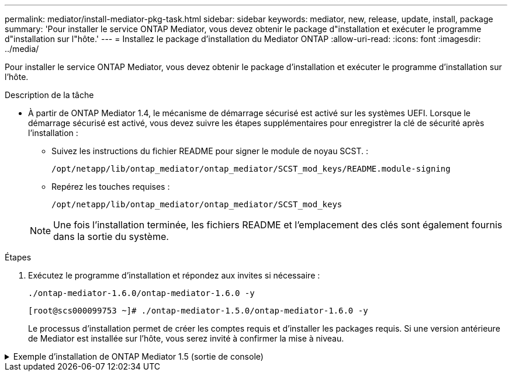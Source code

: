 ---
permalink: mediator/install-mediator-pkg-task.html 
sidebar: sidebar 
keywords: mediator, new, release, update, install, package 
summary: 'Pour installer le service ONTAP Mediator, vous devez obtenir le package d"installation et exécuter le programme d"installation sur l"hôte.' 
---
= Installez le package d'installation du Mediator ONTAP
:allow-uri-read: 
:icons: font
:imagesdir: ../media/


[role="lead"]
Pour installer le service ONTAP Mediator, vous devez obtenir le package d'installation et exécuter le programme d'installation sur l'hôte.

.Description de la tâche
* À partir de ONTAP Mediator 1.4, le mécanisme de démarrage sécurisé est activé sur les systèmes UEFI. Lorsque le démarrage sécurisé est activé, vous devez suivre les étapes supplémentaires pour enregistrer la clé de sécurité après l'installation :
+
** Suivez les instructions du fichier README pour signer le module de noyau SCST. :
+
`/opt/netapp/lib/ontap_mediator/ontap_mediator/SCST_mod_keys/README.module-signing`

** Repérez les touches requises :
+
`/opt/netapp/lib/ontap_mediator/ontap_mediator/SCST_mod_keys`



+

NOTE: Une fois l'installation terminée, les fichiers README et l'emplacement des clés sont également fournis dans la sortie du système.



.Étapes
. Exécutez le programme d'installation et répondez aux invites si nécessaire :
+
`./ontap-mediator-1.6.0/ontap-mediator-1.6.0 -y`

+
[listing]
----
[root@scs000099753 ~]# ./ontap-mediator-1.5.0/ontap-mediator-1.6.0 -y
----
+
Le processus d'installation permet de créer les comptes requis et d'installer les packages requis. Si une version antérieure de Mediator est installée sur l'hôte, vous serez invité à confirmer la mise à niveau.



.Exemple d'installation de ONTAP Mediator 1.5 (sortie de console)
[%collapsible]
====
[listing]
----
[root@scs000099753 ~]# ./ontap-mediator-1.6.0/ontap-mediator-1.6.0 -y
ONTAP Mediator: Self Extracting Installer


+ Extracting the ONTAP Mediator installation/upgrade archive
+ Performing the ONTAP Mediator run-time code signature check
   Using openssl from the path: /usr/bin/openssl configured for CApath:/etc/pki/tls

+ Unpacking the ONTAP Mediator installer
ONTAP Mediator requires two user accounts. One for the service (netapp), and one for use by ONTAP to the mediator API (mediatoradmin).
Using default account names: netapp + mediatoradmin

Enter ONTAP Mediator user account (mediatoradmin) password:

Re-Enter ONTAP Mediator user account (mediatoradmin) password:

+ Checking if SELinux is in enforcing mode


+ Checking for default Linux firewall
success
success
success


###############################################################
Preparing for installation of ONTAP Mediator packages.


+ Installing required packages.


Last metadata expiration check: 0:25:24 ago on Fri 21 Oct 2022 04:00:13 PM EDT.
Package openssl-1:1.1.1k-4.el8.x86_64 is already installed.
Package gcc-8.4.1-1.el8.x86_64 is already installed.
Package python36-3.6.8-2.module+el8.1.0+3334+5cb623d7.x86_64 is already installed.
Package libselinux-utils-2.9-5.el8.x86_64 is already installed.
Package perl-Data-Dumper-2.167-399.el8.x86_64 is already installed.
Package efibootmgr-16-1.el8.x86_64 is already installed.
Package mokutil-1:0.3.0-11.el8.x86_64 is already installed.
Package python3-pip-9.0.3-19.el8.noarch is already installed.
Package policycoreutils-python-utils-2.9-14.el8.noarch is already installed.
Dependencies resolved.
========================================================================================================================================================================================
 Package                                       Architecture            Version                                                  Repository                                         Size
========================================================================================================================================================================================
Installing:
 bzip2                                         x86_64                  1.0.6-26.el8                                             rhel-8-for-x86_64-baseos-rpms                      60 k
 elfutils-libelf-devel                         x86_64                  0.186-1.el8                                              rhel-8-for-x86_64-baseos-rpms                      60 k
 kernel-devel                                  x86_64                  4.18.0-348.el8                                           rhel-8-for-x86_64-baseos-rpms                      20 M
 make                                          x86_64                  1:4.2.1-11.el8                                           rhel-8-for-x86_64-baseos-rpms                     498 k
 openssl-devel                                 x86_64                  1:1.1.1k-7.el8_6                                         rhel-8-for-x86_64-baseos-rpms                     2.3 M
 patch                                         x86_64                  2.7.6-11.el8                                             rhel-8-for-x86_64-baseos-rpms                     138 k
 perl-ExtUtils-MakeMaker                       noarch                  1:7.34-1.el8                                             rhel-8-for-x86_64-appstream-rpms                  301 k
 python36-devel                                x86_64                  3.6.8-38.module+el8.5.0+12207+5c5719bc                   rhel-8-for-x86_64-appstream-rpms                   17 k
 redhat-lsb-core                               x86_64                  4.1-47.el8                                               rhel-8-for-x86_64-appstream-rpms                   45 k
Upgrading:
 cpp                                           x86_64                  8.5.0-10.1.el8_6                                         rhel-8-for-x86_64-appstream-rpms                   10 M
 elfutils-libelf                               x86_64                  0.186-1.el8                                              rhel-8-for-x86_64-baseos-rpms                     229 k
 elfutils-libs                                 x86_64                  0.186-1.el8                                              rhel-8-for-x86_64-baseos-rpms                     295 k
 gcc                                           x86_64                  8.5.0-10.1.el8_6                                         rhel-8-for-x86_64-appstream-rpms                   23 M
 libgcc                                        x86_64                  8.5.0-10.1.el8_6                                         rhel-8-for-x86_64-baseos-rpms                      80 k
 libgomp                                       x86_64                  8.5.0-10.1.el8_6                                         rhel-8-for-x86_64-baseos-rpms                     207 k
 libsemanage                                   x86_64                  2.9-8.el8                                                rhel-8-for-x86_64-baseos-rpms                     168 k
 mokutil                                       x86_64                  1:0.3.0-11.el8_6.1                                       rhel-8-for-x86_64-baseos-rpms                      46 k
 openssl                                       x86_64                  1:1.1.1k-7.el8_6                                         rhel-8-for-x86_64-baseos-rpms                     709 k
 openssl-libs                                  x86_64                  1:1.1.1k-7.el8_6                                         rhel-8-for-x86_64-baseos-rpms                     1.5 M
 platform-python-pip                           noarch                  9.0.3-22.el8                                             rhel-8-for-x86_64-baseos-rpms                     1.6 M
 policycoreutils                               x86_64                  2.9-19.el8                                               rhel-8-for-x86_64-baseos-rpms                     374 k
 policycoreutils-python-utils                  noarch                  2.9-19.el8                                               rhel-8-for-x86_64-baseos-rpms                     253 k
 python3-libsemanage                           x86_64                  2.9-8.el8                                                rhel-8-for-x86_64-baseos-rpms                     128 k
 python3-pip                                   noarch                  9.0.3-22.el8                                             rhel-8-for-x86_64-appstream-rpms                   20 k
 python3-policycoreutils                       noarch                  2.9-19.el8                                               rhel-8-for-x86_64-baseos-rpms                     2.2 M
 python36                                      x86_64                  3.6.8-38.module+el8.5.0+12207+5c5719bc                   rhel-8-for-x86_64-appstream-rpms                   19 k
Installing dependencies:
 annobin                                       x86_64                  10.29-3.el8                                              rhel-8-for-x86_64-appstream-rpms                  117 k
 at                                            x86_64                  3.1.20-11.el8                                            rhel-8-for-x86_64-baseos-rpms                      81 k
 bc                                            x86_64                  1.07.1-5.el8                                             rhel-8-for-x86_64-baseos-rpms                     129 k
 cups-client                                   x86_64                  1:2.2.6-38.el8                                           rhel-8-for-x86_64-appstream-rpms                  169 k
 dwz                                           x86_64                  0.12-10.el8                                              rhel-8-for-x86_64-appstream-rpms                  109 k
 ed                                            x86_64                  1.14.2-4.el8                                             rhel-8-for-x86_64-baseos-rpms                      82 k
 efi-srpm-macros                               noarch                  3-3.el8                                                  rhel-8-for-x86_64-appstream-rpms                   22 k
 esmtp                                         x86_64                  1.2-15.el8                                               EPEL-8                                             57 k
 ghc-srpm-macros                               noarch                  1.4.2-7.el8                                              rhel-8-for-x86_64-appstream-rpms                  9.4 k
 go-srpm-macros                                noarch                  2-17.el8                                                 rhel-8-for-x86_64-appstream-rpms                   13 k
 keyutils-libs-devel                           x86_64                  1.5.10-6.el8                                             rhel-8-for-x86_64-baseos-rpms                      48 k
 krb5-devel                                    x86_64                  1.18.2-14.el8                                            rhel-8-for-x86_64-baseos-rpms                     560 k
 libcom_err-devel                              x86_64                  1.45.6-2.el8                                             rhel-8-for-x86_64-baseos-rpms                      38 k
 libesmtp                                      x86_64                  1.0.6-18.el8                                             EPEL-8                                             70 k
 libkadm5                                      x86_64                  1.18.2-14.el8                                            rhel-8-for-x86_64-baseos-rpms                     187 k
 liblockfile                                   x86_64                  1.14-1.el8                                               rhel-8-for-x86_64-appstream-rpms                   32 k
 libselinux-devel                              x86_64                  2.9-5.el8                                                rhel-8-for-x86_64-baseos-rpms                     200 k
 libsepol-devel                                x86_64                  2.9-3.el8                                                rhel-8-for-x86_64-baseos-rpms                      87 k
 libverto-devel                                x86_64                  0.3.0-5.el8                                              rhel-8-for-x86_64-baseos-rpms                      18 k
 m4                                            x86_64                  1.4.18-7.el8                                             rhel-8-for-x86_64-baseos-rpms                     223 k
 mailx                                         x86_64                  12.5-29.el8                                              rhel-8-for-x86_64-baseos-rpms                     257 k
 ncurses-compat-libs                           x86_64                  6.1-9.20180224.el8                                       rhel-8-for-x86_64-baseos-rpms                     328 k
 ocaml-srpm-macros                             noarch                  5-4.el8                                                  rhel-8-for-x86_64-appstream-rpms                  9.5 k
 openblas-srpm-macros                          noarch                  2-2.el8                                                  rhel-8-for-x86_64-appstream-rpms                  8.0 k
 pcre2-devel                                   x86_64                  10.32-2.el8                                              rhel-8-for-x86_64-baseos-rpms                     605 k
 pcre2-utf16                                   x86_64                  10.32-2.el8                                              rhel-8-for-x86_64-baseos-rpms                     229 k
 pcre2-utf32                                   x86_64                  10.32-2.el8                                              rhel-8-for-x86_64-baseos-rpms                     220 k
 perl-CPAN-Meta-YAML                           noarch                  0.018-397.el8                                            rhel-8-for-x86_64-appstream-rpms                   34 k
 perl-ExtUtils-Command                         noarch                  1:7.34-1.el8                                             rhel-8-for-x86_64-appstream-rpms                   19 k
 perl-ExtUtils-Install                         noarch                  2.14-4.el8                                               rhel-8-for-x86_64-appstream-rpms                   46 k
 perl-ExtUtils-Manifest                        noarch                  1.70-395.el8                                             rhel-8-for-x86_64-appstream-rpms                   37 k
 perl-ExtUtils-ParseXS                         noarch                  1:3.35-2.el8                                             rhel-8-for-x86_64-appstream-rpms                   83 k
 perl-JSON-PP                                  noarch                  1:2.97.001-3.el8                                         rhel-8-for-x86_64-appstream-rpms                   68 k
 perl-Math-BigInt                              noarch                  1:1.9998.11-7.el8                                        rhel-8-for-x86_64-baseos-rpms                     196 k
 perl-Math-Complex                             noarch                  1.59-421.el8                                             rhel-8-for-x86_64-baseos-rpms                     109 k
 perl-Test-Harness                             noarch                  1:3.42-1.el8                                             rhel-8-for-x86_64-appstream-rpms                  279 k
 perl-devel                                    x86_64                  4:5.26.3-419.el8_4.1                                     rhel-8-for-x86_64-appstream-rpms                  599 k
 perl-srpm-macros                              noarch                  1-25.el8                                                 rhel-8-for-x86_64-appstream-rpms                   11 k
 perl-version                                  x86_64                  6:0.99.24-1.el8                                          rhel-8-for-x86_64-appstream-rpms                   67 k
 platform-python-devel                         x86_64                  3.6.8-41.el8                                             rhel-8-for-x86_64-appstream-rpms                  249 k
 python-rpm-macros                             noarch                  3-41.el8                                                 rhel-8-for-x86_64-appstream-rpms                   15 k
 python-srpm-macros                            noarch                  3-41.el8                                                 rhel-8-for-x86_64-appstream-rpms                   15 k
 python3-pyparsing                             noarch                  2.1.10-7.el8                                             rhel-8-for-x86_64-baseos-rpms                     142 k
 python3-rpm-generators                        noarch                  5-7.el8                                                  rhel-8-for-x86_64-appstream-rpms                   25 k
 python3-rpm-macros                            noarch                  3-41.el8                                                 rhel-8-for-x86_64-appstream-rpms                   14 k
 qt5-srpm-macros                               noarch                  5.15.2-1.el8                                             rhel-8-for-x86_64-appstream-rpms                   11 k
 redhat-lsb-submod-security                    x86_64                  4.1-47.el8                                               rhel-8-for-x86_64-appstream-rpms                   22 k
 redhat-rpm-config                             noarch                  125-1.el8                                                rhel-8-for-x86_64-appstream-rpms                   87 k
 rust-srpm-macros                              noarch                  5-2.el8                                                  rhel-8-for-x86_64-appstream-rpms                  9.3 k
 spax                                          x86_64                  1.5.3-13.el8                                             rhel-8-for-x86_64-baseos-rpms                     217 k
 systemtap-sdt-devel                           x86_64                  4.6-4.el8                                                rhel-8-for-x86_64-appstream-rpms                   86 k
 time                                          x86_64                  1.9-3.el8                                                rhel-8-for-x86_64-baseos-rpms                      54 k
 unzip                                         x86_64                  6.0-46.el8                                               rhel-8-for-x86_64-baseos-rpms                     196 k
 util-linux-user                               x86_64                  2.32.1-28.el8                                            rhel-8-for-x86_64-baseos-rpms                     100 k
 zip                                           x86_64                  3.0-23.el8                                               rhel-8-for-x86_64-baseos-rpms                     270 k
 zlib-devel                                    x86_64                  1.2.11-17.el8                                            rhel-8-for-x86_64-baseos-rpms                      58 k
Installing weak dependencies:
 perl-CPAN-Meta                                noarch                  2.150010-396.el8                                         rhel-8-for-x86_64-appstream-rpms                  191 k
 perl-CPAN-Meta-Requirements                   noarch                  2.140-396.el8                                            rhel-8-for-x86_64-appstream-rpms                   37 k
 perl-Encode-Locale                            noarch                  1.05-10.module+el8.3.0+6498+9eecfe51                     rhel-8-for-x86_64-appstream-rpms                   22 k
 perl-Time-HiRes                               x86_64                  4:1.9758-2.el8                                           rhel-8-for-x86_64-appstream-rpms                   61 k

Transaction Summary
========================================================================================================================================================================================
Install  69 Packages
Upgrade  17 Packages

Total download size: 72 M
Is this ok [y/N]: y
Downloading Packages:
(1/86): perl-ExtUtils-Install-2.14-4.el8.noarch.rpm                                                                                                     735 kB/s |  46 kB     00:00
(2/86): libesmtp-1.0.6-18.el8.x86_64.rpm                                                                                                                1.0 MB/s |  70 kB     00:00
(3/86): esmtp-1.2-15.el8.x86_64.rpm                                                                                                                     747 kB/s |  57 kB     00:00
(4/86): rust-srpm-macros-5-2.el8.noarch.rpm                                                                                                             308 kB/s | 9.3 kB     00:00
(5/86): perl-ExtUtils-Manifest-1.70-395.el8.noarch.rpm                                                                                                  781 kB/s |  37 kB     00:00
(6/86): perl-CPAN-Meta-2.150010-396.el8.noarch.rpm                                                                                                      2.7 MB/s | 191 kB     00:00
(7/86): ocaml-srpm-macros-5-4.el8.noarch.rpm                                                                                                            214 kB/s | 9.5 kB     00:00
(8/86): perl-JSON-PP-2.97.001-3.el8.noarch.rpm                                                                                                          1.2 MB/s |  68 kB     00:00
(9/86): perl-ExtUtils-MakeMaker-7.34-1.el8.noarch.rpm                                                                                                   5.8 MB/s | 301 kB     00:00
(10/86): ghc-srpm-macros-1.4.2-7.el8.noarch.rpm                                                                                                         317 kB/s | 9.4 kB     00:00
(11/86): perl-Test-Harness-3.42-1.el8.noarch.rpm                                                                                                        4.5 MB/s | 279 kB     00:00
(12/86): perl-ExtUtils-Command-7.34-1.el8.noarch.rpm                                                                                                    520 kB/s |  19 kB     00:00

...
                                                                                                         15 MB/s | 1.5 MB     00:00
----------------------------------------------------------------------------------------------------------------------------------------------------------------------------------------
Total                                                                                                                                                    35 MB/s |  72 MB     00:02
Running transaction check
Transaction check succeeded.
Running transaction test
Transaction test succeeded.
Running transaction
  Preparing        :                                                                                                                                                                1/1
  Running scriptlet: openssl-libs-1:1.1.1k-7.el8_6.x86_64                                                                                                                           1/1
  Upgrading        : openssl-libs-1:1.1.1k-7.el8_6.x86_64                                                                                                                         1/103
  Running scriptlet: openssl-libs-1:1.1.1k-7.el8_6.x86_64                                                                                                                         1/103
  Upgrading        : libgcc-8.5.0-10.1.el8_6.x86_64                                                                                                                               2/103
  Running scriptlet: libgcc-8.5.0-10.1.el8_6.x86_64                                                                                                                               2/103
  Upgrading        : elfutils-libelf-0.186-1.el8.x86_64                                                                                                                           3/103
  Installing       : perl-version-6:0.99.24-1.el8.x86_64                                                                                                                          4/103
  Installing       : perl-CPAN-Meta-Requirements-2.140-396.el8.noarch                                                                                                             5/103
  Upgrading        : libsemanage-2.9-8.el8.x86_64                                                                                                                                 6/103
  Installing       : zlib-devel-1.2.11-17.el8.x86_64                                                                                                                              7/103
  Installing       : python-srpm-macros-3-41.el8.noarch                                                                                                                           8/103
  Installing       : python-rpm-macros-3-41.el8.noarch                                                                                                                            9/103
  Installing       : python3-rpm-macros-3-41.el8.noarch                                                                                                                          10/103
  Installing       : perl-Time-HiRes-4:1.9758-2.el8.x86_64                                                                                                                       11/103
  Installing       : perl-ExtUtils-ParseXS-1:3.35-2.el8.noarch                                                                                                                   12/103
  Installing       : perl-Test-Harness-1:3.42-1.el8.noarch                                                                                                                       13/103
  Upgrading        : python3-libsemanage-2.9-8.el8.x86_64                                                                                                                        14/103
  Upgrading        : policycoreutils-2.9-19.el8.x86_64                                                                                                                           15/103
  Running scriptlet: policycoreutils-2.9-19.el8.x86_64                                                                                                                           15/103
  Upgrading        : python3-policycoreutils-2.9-19.el8.noarch                                                                                                                   16/103
  Installing       : dwz-0.12-10.el8.x86_64                                                                                                                                      17/103
  Installing       : ncurses-compat-libs-6.1-9.20180224.el8.x86_64                                                                                                               18/103
  Installing       : libesmtp-1.0.6-18.el8.x86_64                                                                                                                                19/103
  Installing       : mailx-12.5-29.el8.x86_64                                                                                                                                    20/103
  Installing       : libkadm5-1.18.2-14.el8.x86_64                                                                                                                               21/103
  Upgrading        : libgomp-8.5.0-10.1.el8_6.x86_64                                                                                                                             22/103
  Running scriptlet: libgomp-8.5.0-10.1.el8_6.x86_64                                                                                                                             22/103
  Upgrading        : platform-python-pip-9.0.3-22.el8.noarch                                                                                                                     23/103
  Upgrading        : python3-pip-9.0.3-22.el8.noarch                                                                                                                             24/103
  Upgrading        : python36-3.6.8-38.module+el8.5.0+12207+5c5719bc.x86_64                                                                                                      25/103
  Running scriptlet: python36-3.6.8-38.module+el8.5.0+12207+5c5719bc.x86_64                                                                                                      25/103
  Upgrading        : cpp-8.5.0-10.1.el8_6.x86_64                                                                                                                                 26/103
  Running scriptlet: cpp-8.5.0-10.1.el8_6.x86_64                                                                                                                                 26/103
  Upgrading        : gcc-8.5.0-10.1.el8_6.x86_64                                                                                                                                 27/103
  Running scriptlet: gcc-8.5.0-10.1.el8_6.x86_64                                                                                                                                 27/103
  Installing       : annobin-10.29-3.el8.x86_64                                                                                                                                  28/103
  Installing       : unzip-6.0-46.el8.x86_64                                                                                                                                     29/103
  Installing       : zip-3.0-23.el8.x86_64                                                                                                                                       30/103
  Installing       : perl-Math-Complex-1.59-421.el8.noarch                                                                                                                       31/103
  Installing       : perl-Math-BigInt-1:1.9998.11-7.el8.noarch                                                                                                                   32/103
  Installing       : perl-JSON-PP-1:2.97.001-3.el8.noarch                                                                                                                        33/103
  Installing       : make-1:4.2.1-11.el8.x86_64                                                                                                                                  34/103
  Running scriptlet: make-1:4.2.1-11.el8.x86_64                                                                                                                                  34/103
  Installing       : libcom_err-devel-1.45.6-2.el8.x86_64                                                                                                                        35/103
  Installing       : util-linux-user-2.32.1-28.el8.x86_64                                                                                                                        36/103
  Installing       : libsepol-devel-2.9-3.el8.x86_64                                                                                                                             37/103
  Installing       : pcre2-utf32-10.32-2.el8.x86_64                                                                                                                              38/103
  Installing       : pcre2-utf16-10.32-2.el8.x86_64                                                                                                                              39/103
  Installing       : pcre2-devel-10.32-2.el8.x86_64                                                                                                                              40/103
  Installing       : libselinux-devel-2.9-5.el8.x86_64                                                                                                                           41/103
  Installing       : patch-2.7.6-11.el8.x86_64                                                                                                                                   42/103
  Installing       : python3-pyparsing-2.1.10-7.el8.noarch                                                                                                                       43/103
  Installing       : systemtap-sdt-devel-4.6-4.el8.x86_64                                                                                                                        44/103
  Installing       : spax-1.5.3-13.el8.x86_64                                                                                                                                    45/103
  Running scriptlet: spax-1.5.3-13.el8.x86_64                                                                                                                                    45/103
  Installing       : m4-1.4.18-7.el8.x86_64                                                                                                                                      46/103
  Running scriptlet: m4-1.4.18-7.el8.x86_64                                                                                                                                      46/103
  Installing       : libverto-devel-0.3.0-5.el8.x86_64                                                                                                                           47/103
  Installing       : bc-1.07.1-5.el8.x86_64                                                                                                                                      48/103
  Running scriptlet: bc-1.07.1-5.el8.x86_64                                                                                                                                      48/103
  Installing       : at-3.1.20-11.el8.x86_64                                                                                                                                     49/103
  Running scriptlet: at-3.1.20-11.el8.x86_64                                                                                                                                     49/103
  Installing       : keyutils-libs-devel-1.5.10-6.el8.x86_64                                                                                                                     50/103
  Installing       : krb5-devel-1.18.2-14.el8.x86_64                                                                                                                             51/103
  Installing       : time-1.9-3.el8.x86_64                                                                                                                                       52/103
  Running scriptlet: time-1.9-3.el8.x86_64                                                                                                                                       52/103

  Upgrading        : policycoreutils-python-utils-2.9-19.el8.noarch                                                                                                              80/103
  Installing       : elfutils-libelf-devel-0.186-1.el8.x86_64                                                                                                                    81/103
  Upgrading        : elfutils-libs-0.186-1.el8.x86_64                                                                                                                            82/103
  Upgrading        : mokutil-1:0.3.0-11.el8_6.1.x86_64                                                                                                                           83/103
  Upgrading        : openssl-1:1.1.1k-7.el8_6.x86_64                                                                                                                             84/103
  Installing       : kernel-devel-4.18.0-348.el8.x86_64                                                                                                                          85/103
  Running scriptlet: kernel-devel-4.18.0-348.el8.x86_64

  ...
                                                                                                                       85/103
  Installing       : bzip2-1.0.6-26.el8.x86_64                                                                                                                                   86/103
  Cleanup          : policycoreutils-python-utils-2.9-14.el8.noarch                                                                                                              87/103
  Cleanup          : python3-policycoreutils-2.9-14.el8.noarch                                                                                                                   88/103
  Cleanup          : python36-3.6.8-2.module+el8.1.0+3334+5cb623d7.x86_64                                                                                                        89/103
  Running scriptlet: python36-3.6.8-2.module+el8.1.0+3334+5cb623d7.x86_64                                                                                                        89/103
  Cleanup          : elfutils-libs-0.185-1.el8.x86_64                                                                                                                            90/103
  Cleanup          : openssl-1:1.1.1k-4.el8.x86_64                                                                                                                               91/103
  Cleanup          : python3-libsemanage-2.9-6.el8.x86_64                                                                                                                        92/103
  Running scriptlet: gcc-8.4.1-1.el8.x86_64                                                                                                                                      93/103
  Cleanup          : gcc-8.4.1-1.el8.x86_64                                                                                                                                      93/103
  Running scriptlet: policycoreutils-2.9-14.el8.x86_64                                                                                                                           94/103
  Cleanup          : policycoreutils-2.9-14.el8.x86_64                                                                                                                           94/103
  Cleanup          : mokutil-1:0.3.0-11.el8.x86_64                                                                                                                               95/103
  Cleanup          : python3-pip-9.0.3-19.el8.noarch                                                                                                                             96/103
  Cleanup          : platform-python-pip-9.0.3-19.el8.noarch                                                                                                                     97/103
  Cleanup          : openssl-libs-1:1.1.1k-4.el8.x86_64                                                                                                                          98/103
  Running scriptlet: openssl-libs-1:1.1.1k-4.el8.x86_64                                                                                                                          98/103
  Cleanup          : libsemanage-2.9-6.el8.x86_64                                                                                                                                99/103
  Running scriptlet: cpp-8.4.1-1.el8.x86_64                                                                                                                                     100/103
  Cleanup          : cpp-8.4.1-1.el8.x86_64                                                                                                                                     100/103
  Cleanup          : libgcc-8.5.0-3.el8.x86_64                                                                                                                                  101/103
  Running scriptlet: libgcc-8.5.0-3.el8.x86_64                                                                                                                                  101/103
  Running scriptlet: libgomp-8.4.1-1.el8.x86_64                                                                                                                                 102/103
  Cleanup          : libgomp-8.4.1-1.el8.x86_64                                                                                                                                 102/103
  Running scriptlet: libgomp-8.4.1-1.el8.x86_64                                                                                                                                 102/103
  Cleanup          : elfutils-libelf-0.185-1.el8.x86_64                                                                                                                         103/103
  Running scriptlet: elfutils-libelf-0.185-1.el8.x86_64                                                                                                                         103/103
  Verifying        : esmtp-1.2-15.el8.x86_64                                                                                                                                      1/103
  Verifying        : libesmtp-1.0.6-18.el8.x86_64

  ...

Upgraded:
  cpp-8.5.0-10.1.el8_6.x86_64                              elfutils-libelf-0.186-1.el8.x86_64     elfutils-libs-0.186-1.el8.x86_64          gcc-8.5.0-10.1.el8_6.x86_64
  libgcc-8.5.0-10.1.el8_6.x86_64                           libgomp-8.5.0-10.1.el8_6.x86_64        libsemanage-2.9-8.el8.x86_64              mokutil-1:0.3.0-11.el8_6.1.x86_64
  openssl-1:1.1.1k-7.el8_6.x86_64                          openssl-libs-1:1.1.1k-7.el8_6.x86_64   platform-python-pip-9.0.3-22.el8.noarch   policycoreutils-2.9-19.el8.x86_64
  policycoreutils-python-utils-2.9-19.el8.noarch           python3-libsemanage-2.9-8.el8.x86_64   python3-pip-9.0.3-22.el8.noarch           python3-policycoreutils-2.9-19.el8.noarch
  python36-3.6.8-38.module+el8.5.0+12207+5c5719bc.x86_64
Installed:
  annobin-10.29-3.el8.x86_64                                        at-3.1.20-11.el8.x86_64                             bc-1.07.1-5.el8.x86_64
  bzip2-1.0.6-26.el8.x86_64                                         cups-client-1:2.2.6-38.el8.x86_64                   dwz-0.12-10.el8.x86_64
  ed-1.14.2-4.el8.x86_64                                            efi-srpm-macros-3-3.el8.noarch                      elfutils-libelf-devel-0.186-1.el8.x86_64
  esmtp-1.2-15.el8.x86_64                                           ghc-srpm-macros-1.4.2-7.el8.noarch                  go-srpm-macros-2-17.el8.noarch
  kernel-devel-4.18.0-348.el8.x86_64                                keyutils-libs-devel-1.5.10-6.el8.x86_64             krb5-devel-1.18.2-14.el8.x86_64
  libcom_err-devel-1.45.6-2.el8.x86_64                              libesmtp-1.0.6-18.el8.x86_64                        libkadm5-1.18.2-14.el8.x86_64
  liblockfile-1.14-1.el8.x86_64                                     libselinux-devel-2.9-5.el8.x86_64                   libsepol-devel-2.9-3.el8.x86_64
  libverto-devel-0.3.0-5.el8.x86_64                                 m4-1.4.18-7.el8.x86_64                              mailx-12.5-29.el8.x86_64
  make-1:4.2.1-11.el8.x86_64                                        ncurses-compat-libs-6.1-9.20180224.el8.x86_64       ocaml-srpm-macros-5-4.el8.noarch
  openblas-srpm-macros-2-2.el8.noarch                               openssl-devel-1:1.1.1k-7.el8_6.x86_64               patch-2.7.6-11.el8.x86_64
  pcre2-devel-10.32-2.el8.x86_64                                    pcre2-utf16-10.32-2.el8.x86_64                      pcre2-utf32-10.32-2.el8.x86_64
  perl-CPAN-Meta-2.150010-396.el8.noarch                            perl-CPAN-Meta-Requirements-2.140-396.el8.noarch    perl-CPAN-Meta-YAML-0.018-397.el8.noarch
  perl-Encode-Locale-1.05-10.module+el8.3.0+6498+9eecfe51.noarch    perl-ExtUtils-Command-1:7.34-1.el8.noarch           perl-ExtUtils-Install-2.14-4.el8.noarch
  perl-ExtUtils-MakeMaker-1:7.34-1.el8.noarch                       perl-ExtUtils-Manifest-1.70-395.el8.noarch          perl-ExtUtils-ParseXS-1:3.35-2.el8.noarch
  perl-JSON-PP-1:2.97.001-3.el8.noarch                              perl-Math-BigInt-1:1.9998.11-7.el8.noarch           perl-Math-Complex-1.59-421.el8.noarch
  perl-Test-Harness-1:3.42-1.el8.noarch                             perl-Time-HiRes-4:1.9758-2.el8.x86_64               perl-devel-4:5.26.3-419.el8_4.1.x86_64
  perl-srpm-macros-1-25.el8.noarch                                  perl-version-6:0.99.24-1.el8.x86_64                 platform-python-devel-3.6.8-41.el8.x86_64
  python-rpm-macros-3-41.el8.noarch                                 python-srpm-macros-3-41.el8.noarch                  python3-pyparsing-2.1.10-7.el8.noarch
  python3-rpm-generators-5-7.el8.noarch                             python3-rpm-macros-3-41.el8.noarch                  python36-devel-3.6.8-38.module+el8.5.0+12207+5c5719bc.x86_64
  qt5-srpm-macros-5.15.2-1.el8.noarch                               redhat-lsb-core-4.1-47.el8.x86_64                   redhat-lsb-submod-security-4.1-47.el8.x86_64
  redhat-rpm-config-125-1.el8.noarch                                rust-srpm-macros-5-2.el8.noarch                     spax-1.5.3-13.el8.x86_64
  systemtap-sdt-devel-4.6-4.el8.x86_64                              time-1.9-3.el8.x86_64                               unzip-6.0-46.el8.x86_64
  util-linux-user-2.32.1-28.el8.x86_64                              zip-3.0-23.el8.x86_64                               zlib-devel-1.2.11-17.el8.x86_64

Complete!
OS package installations finished
+ Installing ONTAP Mediator. (Log: /tmp/ontap_mediator.JixKGP/ontap-mediator-1.6.0/ontap-mediator-1.6.0/install_20221021155929.log)
    This step will take several minutes. Use the log file to view progress.
    Sudoer config verified
    ONTAP Mediator rsyslog and logging rotation enabled
+ Install successful. (Moving log to /opt/netapp/lib/ontap_mediator/log/install_20221021155929.log)
+ WARNING: This system supports UEFI
           Secure Boot (SB) is currently disabled on this system.
           If SB is enabled in the future, SCST will not work unless the following action is taken:
           Using the keys in /opt/netapp/lib/ontap_mediator/ontap_mediator/SCST_mod_keys follow
           instructions in /opt/netapp/lib/ontap_mediator/ontap_mediator/SCST_mod_keys/README.module-signing
           to sign the SCST kernel module. Note that reboot will be needed.
     SCST will not start automatically when Secure Boot is enabled and not configured properly.
+ Note: ONTAP Mediator uses a kernel module compiled specifically for the current
        OS. Using 'yum update' to upgrade the kernel might cause service interruption.
    For more information, see /opt/netapp/lib/ontap_mediator/README
[root@scs000099753 ~]# cat /etc/redhat-release
Red Hat Enterprise Linux release 8.5 (Ootpa)
[root@scs000099753 ~]#

----
====